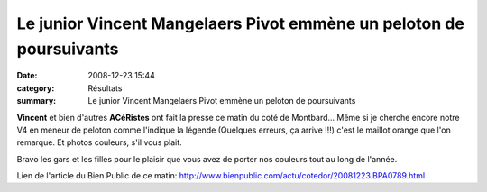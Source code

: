 Le junior Vincent Mangelaers Pivot emmène un peloton de poursuivants
====================================================================

:date: 2008-12-23 15:44
:category: Résultats
:summary: Le junior Vincent Mangelaers Pivot emmène un peloton de poursuivants

**Vincent**  et bien d'autres **ACéRistes**  ont fait la presse ce matin du coté de Montbard... Même si je cherche encore notre V4 en meneur de peloton comme l'indique la légende (Quelques erreurs, ça arrive !!!) c'est le maillot orange que l'on remarque. Et photos couleurs, s'il vous plait.

Bravo les gars et les filles pour le plaisir que vous avez de porter nos couleurs tout au long de l'année.

Lien de l'article du Bien Public de ce matin: `http://www.bienpublic.com/actu/cotedor/20081223.BPA0789.html <http://www.bienpublic.com/actu/cotedor/20081223.BPA0789.html>`_
